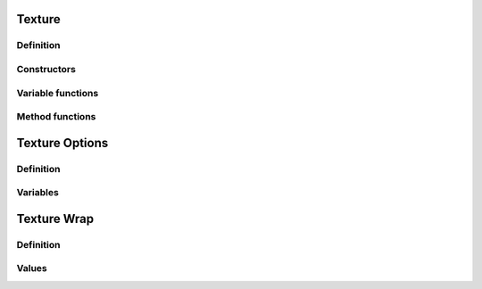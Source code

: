 Texture
=============

Definition
----------

.. class:: _Texture : public _Asset

.. type:: Ref<_Texture> Texture
    Ref_w<_Texture> pTexture

    A texture object that contains a 2D image.

Constructors
------------

.. function:: Texture Texture::New(uint w, uint h, bool hdr, const TextureOptions& opts)
    Texture Texture::New(uint w, uint h, GLenum type, const TextureOptions& opts)

    Creates an empty texture with the given parameters.

.. function:: Texture Texture::New(const std::string& path, const TextureOptions& opts = TextureOptions(), bool async = false)

    Loads the texture image from :expr:`path` with the given options.
    If :expr:`async` is true, the image may load in the background.

Variable functions
------------------

.. function:: const uint& _Texture::width() const

    the width of the loaded texture, or 0 if empty

Method functions
----------------

.. function:: void _Texture::Bind()

    Binds the texture for rendering.
    If the texture is loading, the function will wait for it to finish.

.. function:: void _Texture::Unbind() const

    Unbinds the texture.

.. function:: void _Texture::Blit(const RenderTarget& dst, const Material& mat)

    Copies the texture to target :expr:`dst` through material :expr:`mat`.
    If the material is null, the texture is copied directly.


Texture Options
======================

Definition
----------

.. struct:: TextureOptions

Variables
---------

.. var:: TextureWrap TextureOptions::xwrap

.. var:: TextureWrap TextureOptions::ywrap

.. var:: int TextureOptions::mipmaps

.. var:: bool TextureOptions::linear

Texture Wrap
=================

Definition
----------

.. enum-class:: TextureWrap

Values
------

.. enumerator:: TextureWrap::Clamp

.. enumerator:: TextureWrap::Repeat

.. enumerator:: TextureWrap::Mirror